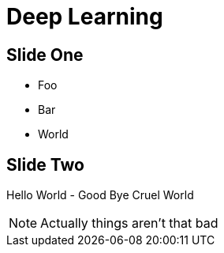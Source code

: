= Deep Learning

== Slide One

* Foo
* Bar
* World

== Slide Two

Hello World - Good Bye Cruel World

[NOTE.speaker]
--
Actually things aren't that bad
--